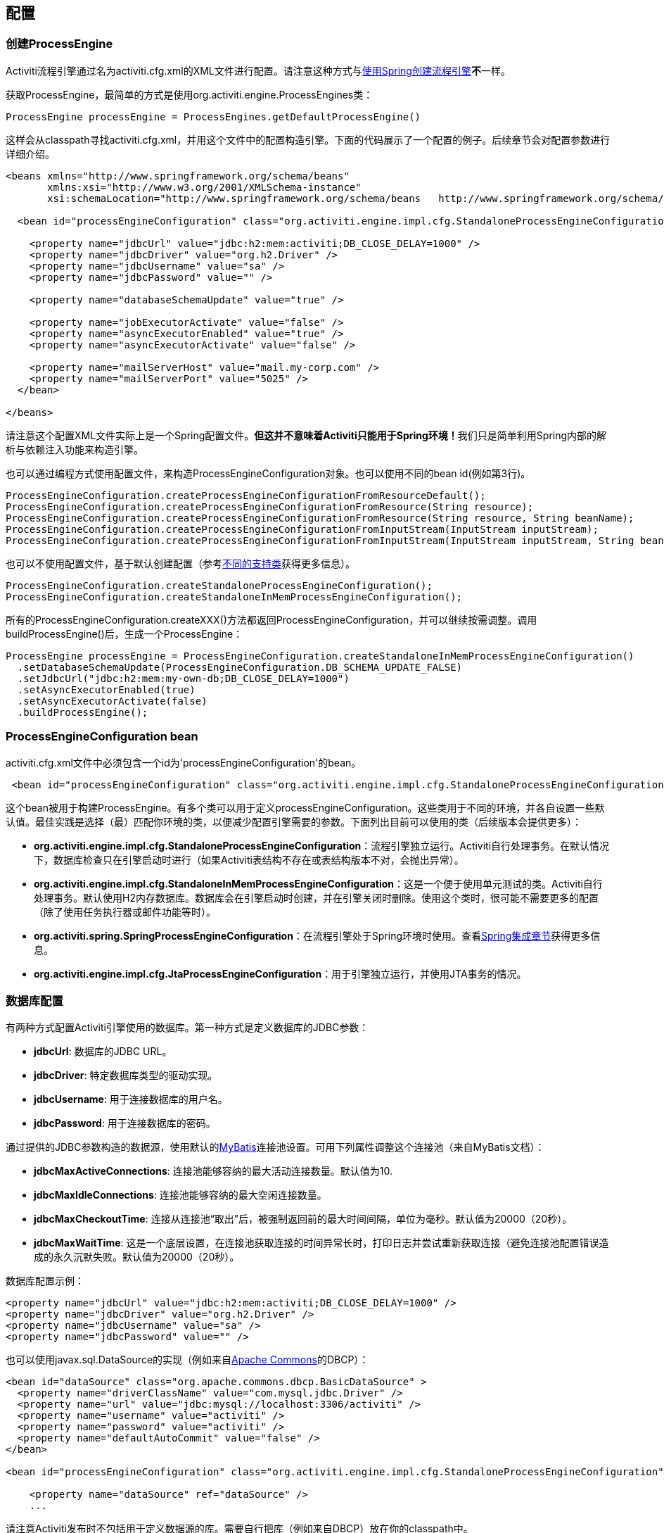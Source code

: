 == 配置

[[configuration]]

=== 创建ProcessEngine


Activiti流程引擎通过名为++activiti.cfg.xml++的XML文件进行配置。请注意这种方式与<<springintegration,使用Spring创建流程引擎>>**不**一样。

获取++ProcessEngine++，最简单的方式是使用++org.activiti.engine.ProcessEngines++类：

[source,java,linenums]
----
ProcessEngine processEngine = ProcessEngines.getDefaultProcessEngine()
----

这样会从classpath寻找++activiti.cfg.xml++，并用这个文件中的配置构造引擎。下面的代码展示了一个配置的例子。后续章节会对配置参数进行详细介绍。

[source,xml,linenums]
----
<beans xmlns="http://www.springframework.org/schema/beans"
       xmlns:xsi="http://www.w3.org/2001/XMLSchema-instance"
       xsi:schemaLocation="http://www.springframework.org/schema/beans   http://www.springframework.org/schema/beans/spring-beans.xsd">

  <bean id="processEngineConfiguration" class="org.activiti.engine.impl.cfg.StandaloneProcessEngineConfiguration">

    <property name="jdbcUrl" value="jdbc:h2:mem:activiti;DB_CLOSE_DELAY=1000" />
    <property name="jdbcDriver" value="org.h2.Driver" />
    <property name="jdbcUsername" value="sa" />
    <property name="jdbcPassword" value="" />

    <property name="databaseSchemaUpdate" value="true" />

    <property name="jobExecutorActivate" value="false" />
    <property name="asyncExecutorEnabled" value="true" />
    <property name="asyncExecutorActivate" value="false" />

    <property name="mailServerHost" value="mail.my-corp.com" />
    <property name="mailServerPort" value="5025" />
  </bean>

</beans>
----

请注意这个配置XML文件实际上是一个Spring配置文件。**但这并不意味着Activiti只能用于Spring环境！**我们只是简单利用Spring内部的解析与依赖注入功能来构造引擎。

也可以通过编程方式使用配置文件，来构造ProcessEngineConfiguration对象。也可以使用不同的bean id(例如第3行)。

[source,java,linenums]
----
ProcessEngineConfiguration.createProcessEngineConfigurationFromResourceDefault();
ProcessEngineConfiguration.createProcessEngineConfigurationFromResource(String resource);
ProcessEngineConfiguration.createProcessEngineConfigurationFromResource(String resource, String beanName);
ProcessEngineConfiguration.createProcessEngineConfigurationFromInputStream(InputStream inputStream);
ProcessEngineConfiguration.createProcessEngineConfigurationFromInputStream(InputStream inputStream, String beanName);
----


也可以不使用配置文件，基于默认创建配置（参考<<configurationClasses,不同的支持类>>获得更多信息）。

[source,java,linenums]
----
ProcessEngineConfiguration.createStandaloneProcessEngineConfiguration();
ProcessEngineConfiguration.createStandaloneInMemProcessEngineConfiguration();
----

所有的++ProcessEngineConfiguration.createXXX()++方法都返回++ProcessEngineConfiguration++，并可以继续按需调整。调用++buildProcessEngine()++后，生成一个++ProcessEngine++：

[source,java,linenums]
----
ProcessEngine processEngine = ProcessEngineConfiguration.createStandaloneInMemProcessEngineConfiguration()
  .setDatabaseSchemaUpdate(ProcessEngineConfiguration.DB_SCHEMA_UPDATE_FALSE)
  .setJdbcUrl("jdbc:h2:mem:my-own-db;DB_CLOSE_DELAY=1000")
  .setAsyncExecutorEnabled(true)
  .setAsyncExecutorActivate(false)
  .buildProcessEngine();
----



[[configurationRoot]]


=== ProcessEngineConfiguration bean


++activiti.cfg.xml++文件中必须包含一个id为$$'processEngineConfiguration'$$的bean。

[source,xml,linenums]
----
 <bean id="processEngineConfiguration" class="org.activiti.engine.impl.cfg.StandaloneProcessEngineConfiguration">
----


这个bean被用于构建++ProcessEngine++。有多个类可以用于定义++processEngineConfiguration++。这些类用于不同的环境，并各自设置一些默认值。最佳实践是选择（最）匹配你环境的类，以便减少配置引擎需要的参数。下面列出目前可以使用的类（后续版本会提供更多）：[[configurationClasses]]

* *org.activiti.engine.impl.cfg.StandaloneProcessEngineConfiguration*：流程引擎独立运行。Activiti自行处理事务。在默认情况下，数据库检查只在引擎启动时进行（如果Activiti表结构不存在或表结构版本不对，会抛出异常）。
* *org.activiti.engine.impl.cfg.StandaloneInMemProcessEngineConfiguration*：这是一个便于使用单元测试的类。Activiti自行处理事务。默认使用H2内存数据库。数据库会在引擎启动时创建，并在引擎关闭时删除。使用这个类时，很可能不需要更多的配置（除了使用任务执行器或邮件功能等时）。
* *org.activiti.spring.SpringProcessEngineConfiguration*：在流程引擎处于Spring环境时使用。查看<<springintegration,Spring集成章节>>获得更多信息。
* *org.activiti.engine.impl.cfg.JtaProcessEngineConfiguration*：用于引擎独立运行，并使用JTA事务的情况。


[[databaseConfiguration]]

=== 数据库配置


有两种方式配置Activiti引擎使用的数据库。第一种方式是定义数据库的JDBC参数：

* *jdbcUrl*: 数据库的JDBC URL。
* *jdbcDriver*: 特定数据库类型的驱动实现。
* *jdbcUsername*: 用于连接数据库的用户名。
* *jdbcPassword*: 用于连接数据库的密码。

通过提供的JDBC参数构造的数据源，使用默认的link:$$http://www.mybatis.org/$$[MyBatis]连接池设置。可用下列属性调整这个连接池（来自MyBatis文档）：

* *jdbcMaxActiveConnections*: 连接池能够容纳的最大活动连接数量。默认值为10.
* *jdbcMaxIdleConnections*: 连接池能够容纳的最大空闲连接数量。
* *jdbcMaxCheckoutTime*: 连接从连接池“取出”后，被强制返回前的最大时间间隔，单位为毫秒。默认值为20000（20秒）。
* *jdbcMaxWaitTime*: 这是一个底层设置，在连接池获取连接的时间异常长时，打印日志并尝试重新获取连接（避免连接池配置错误造成的永久沉默失败。默认值为20000（20秒）。

数据库配置示例：

[source,xml,linenums]
----
<property name="jdbcUrl" value="jdbc:h2:mem:activiti;DB_CLOSE_DELAY=1000" />
<property name="jdbcDriver" value="org.h2.Driver" />
<property name="jdbcUsername" value="sa" />
<property name="jdbcPassword" value="" />
----


也可以使用++javax.sql.DataSource++的实现（例如来自link:$$http://commons.apache.org/dbcp/$$[Apache Commons]的DBCP）：

[source,xml,linenums]
----
<bean id="dataSource" class="org.apache.commons.dbcp.BasicDataSource" >
  <property name="driverClassName" value="com.mysql.jdbc.Driver" />
  <property name="url" value="jdbc:mysql://localhost:3306/activiti" />
  <property name="username" value="activiti" />
  <property name="password" value="activiti" />
  <property name="defaultAutoCommit" value="false" />
</bean>

<bean id="processEngineConfiguration" class="org.activiti.engine.impl.cfg.StandaloneProcessEngineConfiguration">

    <property name="dataSource" ref="dataSource" />
    ...

----


请注意Activiti发布时不包括用于定义数据源的库。需要自行把库（例如来自DBCP）放在你的classpath中。

无论使用JDBC还是数据源方式配置，下列参数都可以使用：

* *databaseType*: 通常不需要专门设置这个参数，因为它可以从数据库连接信息中自动分析得出。只有在自动检测失败时才需要设置。可用值：{h2, mysql, oracle, postgres, mssql, db2}。**不使用默认的H2数据库时需要设置这个参数。**这个选项会决定创建、删除与查询时使用的脚本。查看<<supporteddatabases,“支持的数据库”章节>>了解我们支持哪些类型的数据库。
* *databaseSchemaUpdate*: 用于设置流程引擎启动关闭时使用的数据库表结构控制策略。
** +false+ (默认): 当引擎启动时，检查数据库表结构的版本是否匹配库文件版本。版本不匹配时抛出异常。
** ++true++: 构建引擎时，检查并在需要时更新表结构。表结构不存在则会创建。
** ++create-drop++: 引擎创建时创建表结构，并在引擎关闭时删除表结构。


[[jndiDatasourceConfig]]

=== JNDI数据源配置


默认情况下，Activiti的数据库配置保存在每个web应用WEB-INF/classes目录下的db.properties文件中。有时这样并不合适，因为这需要用户修改Activiti源码中的db.properties文件并重新编译war包，或者在部署后解开war包并修改db.properties文件。

通过使用JNDI（Java Naming and Directory Interface，Java命名和目录接口）获取数据库连接，连接完全由Servlet容器管理，配置也可以在war部署之外进行管理。同时也比db.properties提供了更多控制连接的参数。


[[jndi_usage]]

==== 使用


要将Activiti Explorer与Activiti Rest web应用从db.properties配置切换至JNDI数据源配置，请打开Spring主配置文件(activiti-webapp-explorer2/src/main/webapp/WEB-INF/activiti-standalone-context.xml与activiti-webapp-rest2/src/main/resources/activiti-context.xml)，并删除名为"dbProperties" 与"dataSource"的bean。然后增加下列bean：

[source,xml,linenums]
----
<bean id="dataSource" class="org.springframework.jndi.JndiObjectFactoryBean">
    <property name="jndiName" value="java:comp/env/jdbc/activitiDB"/>
</bean>

----

接下来我们需要新增context.xml文件，其中包含默认的H2配置。也可以用你自己的的JNDI配置覆盖它。对于Activiti Explorer，用下列文件替换activiti-webapp-explorer2/src/main/webapp/META-INF/context.xml：

[source,xml,linenums]
----
<Context antiJARLocking="true" path="/activiti-explorer2">
    <Resource auth="Container"
              name="jdbc/activitiDB"
              type="javax.sql.DataSource"
              scope="Shareable"
              description="JDBC DataSource"
              url="jdbc:h2:mem:activiti;DB_CLOSE_DELAY=1000"
              driverClassName="org.h2.Driver"
              username="sa"
              password=""
              defaultAutoCommit="false"
              initialSize="5"
              maxWait="5000"
              maxActive="120"
              maxIdle="5"/>
</Context>
----

对于Activiti REST web应用，新增activiti-webapp-rest2/src/main/webapp/META-INF/context.xml文件，包含下列配置：

[source,xml,linenums]
----
<?xml version="1.0" encoding="UTF-8"?>
<Context antiJARLocking="true" path="/activiti-rest2">
    <Resource auth="Container"
              name="jdbc/activitiDB"
              type="javax.sql.DataSource"
              scope="Shareable"
              description="JDBC DataSource"
              url="jdbc:h2:mem:activiti;DB_CLOSE_DELAY=-1"
              driverClassName="org.h2.Driver"
              username="sa"
              password=""
              defaultAutoCommit="false"
              initialSize="5"
              maxWait="5000"
              maxActive="120"
              maxIdle="5"/>
</Context>
----

可选步骤，可以删除Activiti Explorer与Activiti REST web应用中无用的db.properties文件。


[[jndi_configuration]]

==== 配置


根据你使用的servlet容器应用不同，配置JNDI数据源的方式也不同。下面的介绍用于Tomcat，对于其他容器应用，请参考对应的文档。

Tomcat的JNDI资源配置在$CATALINA_BASE/conf/[enginename]/[hostname]/[warname].xml (对于Activiti Explorer通常会是$CATALINA_BASE/conf/Catalina/localhost/activiti-explorer.xml)。当应用第一次部署时，默认会从Activiti war包中复制context.xml。所以如果存在这个文件则需要替换。例如，如果需要将JNDI资源修改为应用连接MySQL而不是H2，按照下列修改文件：

[source,xml,linenums]
----
<?xml version="1.0" encoding="UTF-8"?>
    <Context antiJARLocking="true" path="/activiti-explorer2">
        <Resource auth="Container"
            name="jdbc/activitiDB"
            type="javax.sql.DataSource"
            description="JDBC DataSource"
            url="jdbc:mysql://localhost:3306/activiti"
            driverClassName="com.mysql.jdbc.Driver"
            username="sa"
            password=""
            defaultAutoCommit="false"
            initialSize="5"
            maxWait="5000"
            maxActive="120"
            maxIdle="5"/>
        </Context>
----


[[supporteddatabases]]


=== 支持的数据库

下面列出Activiti指定的数据库类型（区分大小写！）。

[[databaseTypes]]
[options="header"]
|===============
|Activiti数据库类型|示例JDBC URL|备注
|h2|jdbc:h2:tcp://localhost/activiti|默认配置的数据库
|mysql|jdbc:mysql://localhost:3306/activiti?autoReconnect=true|已使用mysql-connector-java数据库驱动测试
|oracle|jdbc:oracle:thin:@localhost:1521:xe|
|postgres|jdbc:postgresql://localhost:5432/activiti|
|db2|jdbc:db2://localhost:50000/activiti|
|mssql|jdbc:sqlserver://localhost:1433;databaseName=activiti (jdbc.driver=com.microsoft.sqlserver.jdbc.SQLServerDriver) _OR_ jdbc:jtds:sqlserver://localhost:1433/activiti (jdbc.driver=net.sourceforge.jtds.jdbc.Driver)|已使用Microsoft JDBC Driver 4.0 (sqljdbc4.jar)与JTDS Driver测试
|===============


[[creatingDatabaseTable]]

=== 创建数据库表

在你的数据库中创建标的最简单方法是：

* 在classpath中增加activiti-engine jar
* 增加合适的数据库驱动
* 在classpath中增加Activiti配置文件(__activiti.cfg.xml__)，指向你的数据库(参考<<databaseConfiguration,数据库配置>>)
* 执行__DbSchemaCreate__类的main方法

然而，通常只有数据库管理员可以在数据库中执行DDL语句，在生产环境中这也是最明智的选择。DDL的SQL脚本可以在Activiti下载页面或Activiti发布目录中找到，位于++database++子目录。引擎jar (__activiti-engine-x.jar__)的__org/activiti/db/create__包中也有一份(__drop__目录存放删除脚本)。SQL文件的格式为：

----
activiti.{db}.{create|drop}.{type}.sql
----

__db__为<<supporteddatabases,支持的数据库>>，而__type__为

* *engine:* 引擎执行所需的表，必需。
* *identity:* 存储用户、组、用户与组关系的表。这些表是可选的，但在使用引擎自带的默认身份管理时需要使用。
* *history:* 存储历史与审计信息的表。当历史级别设置为__none__时不需要。请注意不使用这些表会导致部分使用历史数据的功能失效（如任务备注）。

**MySQL用户请注意：**低于5.6.4的MySQL版本不支持timestamps或包含毫秒精度的日期。更糟的是部分版本会在创建类似的列时抛出异常，而另一些版本则不会。当使用自动创建/升级时，引擎在执行时会自动修改DDL语句。当使用DDL文件方式建表时，可以使用通用版本，或使用文件名包含__mysql55__的特殊版本（用于5.6.4以下的任何版本）。特殊版本的文件中不会使用毫秒精度的列类型。

具体地说，对于MySQL的版本：

* *<5.6:* 不支持毫秒精度。可以使用DDL文件（使用包含__mysql55__的文件）。可以使用自动创建/升级。
* *5.6.0 - 5.6.3:* 不支持毫秒精度。**不**可以使用自动创建/升级。建议升级为较新版本的数据库。如果确实需要，可以使用包含__mysql55__的DDL文件。
* *5.6.4+:* 支持毫秒精度。可以使用DDL文件（默认的包含__mysql__的文件）。可以使用自动创建/升级。


请注意在Activiti表已经创建/升级后，更新MySQL数据库，则需要手工修改列类型！


[[database.tables.explained]]


=== 数据库表名说明

Activiti的所有数据库表都以**ACT_**开头。第二部分是说明表用途的两字符标示符。服务API的命名也大略符合这个规则。

* *ACT_RE_**: 'RE'代表++repository++。带有这个前缀的表包含“静态”信息，例如流程定义与流程资源（图片、规则等）。
* *ACT_RU_**: 'RU'代表++runtime++。这些表存储运行时信息，例如流程实例（process instance）、用户任务（user task）、变量（variable）、作业（job）等。Activiti只在流程实例运行中保存运行时数据，并在流程实例结束时删除记录。这样保证运行时表小和快。
* *ACT_ID_**: 'ID'代表++identity++。这些表包含身份信息，例如用户、组等。
* *ACT_HI_**: 'HI'代表++history++。这些表存储历史数据，例如已完成的流程实例、变量、任务等。
* *ACT_GE_**: 通用数据。用于不同场景下。


[[databaseUpgrade]]


=== 数据库升级

在升级前，请确保你已经（使用数据库的备份功能）备份了数据库。


默认情况下，每次流程引擎创建时会进行版本检查，通常是在你的应用或者Activiti web应用启动的时候。如果Activiti库发现库版本与Activiti数据库表版本不同，会抛出异常。


要进行升级，首先需要将下列配置参数放入你的activiti.cfg.xml配置文件：

[source,xml,linenums]
----
<beans >

  <bean id="processEngineConfiguration" class="org.activiti.engine.impl.cfg.StandaloneProcessEngineConfiguration">
    <!-- ... -->
    <property name="databaseSchemaUpdate" value="true" />
    <!-- ... -->
  </bean>

</beans>
----

**同时，在classpath中加上合适的数据库驱动。**升级你应用中的Activiti库，或者启动一个新版本的Activiti，并将它指向旧版本的数据库。将++databaseSchemaUpdate++设置为++true++。当Activiti发现库与数据库表结构不同步时，会自动将数据库表结构升级至新版本。

**你还可以运行升级DDL语句，也可以从Activiti下载页面获取升级数据库脚本并运行。

[[jobExecutorConfiguration]]

=== 作业执行器（Job Executor）与异步执行器（Async Executor）（从5.17.0版本起）

从5.17.0版本开始，在作业执行器之外，Activiti还提供了异步执行器。Activiti引擎可以通过它，以性能更好，也对数据库更友好的方式执行异步作业。

此外，如果在Java EE 7下运行，容器还可以使用符合JSR-236标准的++ManagedJobExecutor++与++ManagedAsyncJobExecutor++来管理线程。要启用这个功能，需要在配置中如下加入线程工厂：

[source,xml,linenums]
----
<bean id="threadFactory" class="org.springframework.jndi.JndiObjectFactoryBean">
   <property name="jndiName" value="java:jboss/ee/concurrency/factory/default" />
</bean>

<bean id="customJobExecutor" class="org.activiti.engine.impl.jobexecutor.ManagedJobExecutor">
   <!-- ... -->
   <property name="threadFactory" ref="threadFactory" />
   <!-- ... -->
</bean>
----

如果没有设置线程工厂，上述两个managedxx类都会退化为默认实现（非managed版本）。

=== 启用作业执行器

++JobExecutor++是管理一组线程的组件，这些线程用于触发定时器（包括后续的异步消息）。在单元测试场景下，使用多线程会很笨重。因此API提供++ManagementService.createJobQuery++用于查询，以及++ManagementService.executeJob++用于执行作业。这样作业的执行就可以在单元测试内部控制。为了避免作业执行器的干扰，可以将它关闭。

默认情况下，++JobExecutor++在流程引擎启动时激活。当你不希望++JobExecutor++随流程引擎启动时，设置：

[source,xml,linenums]
----
<property name="jobExecutorActivate" value="false" />
----


=== 启用异步执行器

++AsyncExecutor++是管理线程池的组件，这个线程池用于触发定时器与异步任务。

默认情况下，由于历史原因，当使用++JobExecutor++时，++AsyncExecutor++不生效。然而我们建议使用新的++AsyncExecutor++代替++JobExecutor++，通过定义两个参数实现

[source,xml,linenums]
----
<property name="asyncExecutorEnabled" value="true" />
<property name="asyncExecutorActivate" value="true" />
----

asyncExecutorEnabled参数用于启用异步执行器，代替老的作业执行器。
第二个参数asyncExecutorActivate命令Activiti引擎在启动时启动异步执行器线程池。

[[mailServerConfiguration]]


=== 配置邮件服务器

配置邮件服务器是可选的。Activiti支持在业务流程中发送电子邮件。发送电子邮件需要配置有效的SMTP邮件服务器。查看<<bpmnEmailTaskServerConfiguration,电子邮件任务>>了解配置选项。


[[historyConfiguration]]


=== 配置历史

可以选择自定义历史存储的配置。你可以通过调整配置影响<<history,历史功能>>。查看<<historyConfig,历史配置>>了解细节。

[source,xml,linenums]
----
<property name="history" value="audit" />
----


[[exposingConfigurationBeans]]


=== 配置在表达式与脚本中暴露的bean

默认情况下，所有通过++activiti.cfg.xml++或你自己的Spring配置文件声明的bean，都可以在表达式与脚本中使用。如果你希望限制配置文件中bean的可见性，可以使用流程引擎配置的++beans++参数。++ProcessEngineConfiguration++中的++beans++参数是一个map。当你配置这个参数时，只有在这个map中声明的bean可以在表达式与脚本中使用。bean会使用你在map中指定的名字暴露。


[[processDefinitionCacheConfiguration]]


=== 配置部署缓存

鉴于流程定义信息不会改变，为了避免每次使用流程定义时都读取数据库，所有的流程定义都会（在解析后）被缓存。默认情况下，这个缓存没有限制。要限制流程定义缓存，加上如下的参数

[source,xml,linenums]
----
<property name="processDefinitionCacheLimit" value="10" />
----


设置这个参数，会将默认的hashmap替换为LRU缓存，以进行限制。当然，参数的“最佳”取值，取决于总的流程定义数量，以及实际使用的流程定义数量。

你也可以注入自己的缓存实现。它必须是一个实现了++org.activiti.engine.impl.persistence.deploy.DeploymentCache++接口的bean：

[source,xml,linenums]
----
<property name="processDefinitionCache">
  <bean class="org.activiti.MyCache" />
</property>
----


配置规则缓存可以使用类似的名为++knowledgeBaseCacheLimit++与++knowledgeBaseCache++的参数。只有在流程中使用规则任务时才需要设置。


[[loggingConfiguration]]


=== 日志

自Activiti 5.12版本起，使用SLF4J作为日志框架，替代了之前使用的java.util.logging。所有日志(activiti, spring, mybatis, ...)通过SLF4J路由，并允许你自行选择日志实现。

**默认情况下，Activiti引擎依赖不会提供SFL4J绑定jar。你需要自行将其加入你的项目，以便使用所选的日志框架。**如果没有加入实现jar，SLF4J会使用NOP-logger。这时除了一条警告外，任何日志都不会记录。可以从link:$$http://www.slf4j.org/codes.html#StaticLoggerBinder$$[http://www.slf4j.org/codes.html#StaticLoggerBinder]获取关于绑定的更多信息。

使用Maven可以添加类似这样（这里使用log4j）的依赖，请注意你还需要加上版本：

[source,xml,linenums]
----
<dependency>
  <groupId>org.slf4j</groupId>
  <artifactId>slf4j-log4j12</artifactId>
</dependency>
----


activiti-explorer与activiti-rest web应用配置为使用Log4j绑定。所有的activiti-*模块运行测试时也会使用Log4j。


**重要提示：当使用classpath中带有commons-logging的容器时：**为了将spring的日志路由至SLF4j，需要使用桥接（参考link:$$http://www.slf4j.org/legacy.html#jclOverSLF4J$$[http://www.slf4j.org/legacy.html#jclOverSLF4J]）。如果你的容提起恭了commons-logging实现，请按照link:$$http://www.slf4j.org/codes.html#release$$[http://www.slf4j.org/codes.html#release]页面的指示来保证稳定性。

使用Maven的示例（省略了版本）：

[source,xml,linenums]
----
<dependency>
  <groupId>org.slf4j</groupId>
  <artifactId>jcl-over-slf4j</artifactId>
</dependency>
----


[[MDC]]


=== 映射诊断上下文（MDC）

从5.13版本开始，Activiti支持SLF4J的映射诊断上下文特性。与需要日志记录的信息一起，下列基本信息也会传递给底层日志记录器：

* processDefinition Id 作为 mdcProcessDefinitionID
* processInstance Id 作为 mdcProcessInstanceID
* execution Id 作为 mdcExecutionId

默认情况下这些信息都不会被日志记录，但可以通过配置日志记录器，以使用想要的格式，与其他日志信息一起显示。例如在log4j中进行如下简单的布局定义，就可以让日志记录器显示上述信息：

[source,properties,linenums]
----
 log4j.appender.consoleAppender.layout.ConversionPattern=ProcessDefinitionId=%X{mdcProcessDefinitionID} executionId=%X{mdcExecutionId} mdcProcessInstanceID=%X{mdcProcessInstanceID} mdcBusinessKey=%X{mdcBusinessKey} %m%n
----

在系统任务很关键的情况下这很有用，可以通过例如日志分析器进行日志的严格检查。


[[eventDispatcher]]


=== 事件处理器

Activiti 5.15引入了事件机制。它可以让你在引擎中发生多种事件的时候得到通知。查看<<eventDispatcherEventTypes,所有支持的事件类型>>了解可用的事件。

可以只为特定种类的事件注册监听器，而不是在任何类型的事件发送时都被通知。可以<<eventDispatcherConfiguration,通过配置>>增加引擎全局的事件监听器，<<eventDispatcherConfigurationRuntime,在运行时通过API>>增加引擎全局的事件监听器，也可以 <<eventDispatcherConfigurationProcessDefinition,在BPMN XML文件为个别流程定义>>增加事件监听器。.


所有被分发的事件都是++org.activiti.engine.delegate.event.ActivitiEvent++的子类。事件（在可用时）提供++type++, +executionId+, ++processInstanceId++与++processDefinitionId++。部分事件含有关于发生事件的上下文信息。关于事件包含的附加信息，请参阅<<eventDispatcherEventTypes,所有支持的事件类型>>。

[[eventDispatcherListener]]


==== 事件监听器实现

对事件监听器的唯一要求，是要实现(implements) ++org.activiti.engine.delegate.event.ActivitiEventListener++。下面是一个监听器实现的例子，它将接收的所有事件打印至标准输出，并对作业执行相关的事件特别处理。：

[source,java,linenums]
----
public class MyEventListener implements ActivitiEventListener {

  @Override
  public void onEvent(ActivitiEvent event) {
    switch (event.getType()) {

      case JOB_EXECUTION_SUCCESS:
        System.out.println("A job well done!");
        break;

      case JOB_EXECUTION_FAILURE:
        System.out.println("A job has failed...");
        break;

      default:
        System.out.println("Event received: " + event.getType());
    }
  }

  @Override
  public boolean isFailOnException() {
    // onEvent方法中的逻辑并不重要，日志失败异常可以被忽略……
    return false;
  }
}
----


++isFailOnException()++方法决定了当事件分发后，++onEvent(..)++方法抛出异常时的行为。若返回++false++，忽略异常；返回++true++，异常不会被忽略而会被上抛，使当前执行的命令失败。如果事件是API调用（或其他事务操作，例如作业执行）的一部分，事务将被回滚。如果事件监听器中并不是重要的业务操作，建议返回++false++。

Activiti提供了少量基础实现，以简化常用的事件监听器用例。它们可以被用作监听器的示例或基类：

* *org.activiti.engine.delegate.event.BaseEntityEventListener*: 事件监听器基类，可用来监听实体（entity）相关事件，特定或所有实体的事件都可以。它隐藏了类型检测，提供了4个需要覆盖的方法：++onCreate(..)++, ++onUpdate(..)++与++onDelete(..)++在实体创建、更新及删除时调用；对所有其他实体相关事件，++onEntityEvent(..)++会被调用。



[[eventDispatcherConfiguration]]


==== 配置与安装

在流程引擎中配置的事件监听器会在流程引擎启动时生效，引擎重启后也会保持有效。

++eventListeners++参数配置为++org.activiti.engine.delegate.event.ActivitiEventListener++实例的列表(list)。与他处一样，你可以声明内联bean定义，也可以用++ref++指向已有的bean。下面的代码片段在配置中增加了一个事件监听器，无论任何类型的事件分发时，都会得到通知：

[source,xml,linenums]
----
<bean id="processEngineConfiguration" class="org.activiti.engine.impl.cfg.StandaloneProcessEngineConfiguration">
    ...
    <property name="eventListeners">
      <list>
         <bean class="org.activiti.engine.example.MyEventListener" />
      </list>
    </property>
</bean>
----

要在特定类型的事件分发时得到通知，使用++typedEventListeners++参数，取值为map。map的key为逗号分隔的事件名字列表（或者一个事件的名字），取值为++org.activiti.engine.delegate.event.ActivitiEventListener++实例的列表。下面的代码片段在配置中增加了一个事件监听器，它会在作业执行成功或失败时得到通知：

[source,xml,linenums]
----
<bean id="processEngineConfiguration" class="org.activiti.engine.impl.cfg.StandaloneProcessEngineConfiguration">
    ...
    <property name="typedEventListeners">
      <map>
        <entry key="JOB_EXECUTION_SUCCESS,JOB_EXECUTION_FAILURE" >
          <list>
            <bean class="org.activiti.engine.example.MyJobEventListener" />
          </list>
        </entry>
      </map>
    </property>
</bean>
----


事件分发的顺序由加入监听器的顺序决定。首先，所有(++eventListeners++参数定义的)普通事件监听器按照他们在++list++里的顺序被调用；之后，如果某类型的事件被分发，则(++typedEventListeners++ 参数定义的)该类型监听器被调用。


[[eventDispatcherConfigurationRuntime]]

==== 在运行时增加监听器

可以使用API(++RuntimeService++)为引擎增加或删除额外的事件监听器：

[source,java,linenums]
----

/**
 * 新增一个监听器，分发器会在所有事件分发时通知。
 * @param listenerToAdd 要新增的监听器
 */
void addEventListener(ActivitiEventListener listenerToAdd);

/**
 * 新增一个监听器，在给定类型的事件发生时被通知。
 * @param listenerToAdd 要新增的监听器
 * @param types 监听器需要监听的事件类型
 */
void addEventListener(ActivitiEventListener listenerToAdd, ActivitiEventType... types);

/**
 * 从分发器中移除给定监听器。该监听器不再被通知，无论该监听器注册为监听何种类型。
 * @param listenerToRemove 要移除的监听器
 */
 void removeEventListener(ActivitiEventListener listenerToRemove);
----

请注意，运行时新增的监听器**在引擎重启后不会保持。**


[[eventDispatcherConfigurationProcessDefinition]]


==== 为流程定义增加监听器

可以为某一流程定义增加监听器。只有与该流程定义相关，或使用该流程定义启动的流程实例相关的事件，才会调用这个监听器。监听器实现可以用完全限定类名（fully qualified classname）定义；也可以定义为表达式，该表达式能被解析为实现监听器接口的bean；也可以配置为抛出消息（message）/信号（signal）/错误（error）的BPMN事件。


===== 执行用户定义逻辑的监听器

下面的代码片段为流程定义增加了2个监听器。第一个监听器接收任何类型的事件，使用完全限定类名定义。第二个监听器器只在作业成功执行或失败时被通知，使用流程引擎配置中++beans++参数定义的bean作为监听器。

[source,xml,linenums]
----
<process id="testEventListeners">
  <extensionElements>
    <activiti:eventListener class="org.activiti.engine.test.MyEventListener" />
    <activiti:eventListener delegateExpression="${testEventListener}" events="JOB_EXECUTION_SUCCESS,JOB_EXECUTION_FAILURE" />
  </extensionElements>

  ...

</process>
----

实体相关的事件也可以在流程定义中增加监听器，只有在特定实体类型的事件发生时得到通知。下面的代码片段展示了如何进行。可以使用实体的所有（第一个例子）事件，或只使用实体的特定类型（第二个例子）事件。

[source,xml,linenums]
----
<process id="testEventListeners">
  <extensionElements>
    <activiti:eventListener class="org.activiti.engine.test.MyEventListener" entityType="task" />
    <activiti:eventListener delegateExpression="${testEventListener}" events="ENTITY_CREATED" entityType="task" />
  </extensionElements>

  ...

</process>
----

++entityType++可用的值有：++attachment++（附件）, ++comment++（备注）, ++execution++（执行）, ++identity-link++（认证关系）, ++job++（作业）, ++process-instance++（流程实例）, ++process-definition++（流程定义）, ++task++（任务）。



===== 抛出BPMN事件的监听器

<<experimental, [试验功能] >>


处理分发的事件的另一个方法，是抛出BPMN事件。请牢记在心，只有特定种类的Activiti事件类型，抛出BPMN事件才合理。例如，在流程实例被删除时抛出BPMN事件，会导致错误。下面的代码片段展示了如何在流程实例中抛出信号，向外部流程（全局）抛出信号，在流程实例中抛出消息事件，以及在流程实例中抛出错误事件。这里不使用++class++或++delegateExpression++，而要使用++throwEvent++属性，以及一个附加属性，用于指定需要抛出的事件类型。

[source,xml,linenums]
----
<process id="testEventListeners">
  <extensionElements>
    <activiti:eventListener throwEvent="signal" signalName="My signal" events="TASK_ASSIGNED" />
  </extensionElements>
</process>
----

[source,xml,linenums]
----
<process id="testEventListeners">
  <extensionElements>
    <activiti:eventListener throwEvent="globalSignal" signalName="My signal" events="TASK_ASSIGNED" />
  </extensionElements>
</process>
----


[source,xml,linenums]
----
<process id="testEventListeners">
  <extensionElements>
    <activiti:eventListener throwEvent="message" messageName="My message" events="TASK_ASSIGNED" />
  </extensionElements>
</process>
----

[source,xml,linenums]
----
<process id="testEventListeners">
  <extensionElements>
    <activiti:eventListener throwEvent="error" errorCode="123" events="TASK_ASSIGNED" />
  </extensionElements>
</process>
----

如果需要使用额外的逻辑判断是否需要跑出BPMN事件，可以扩展Activiti提供的监听器类。通过在你的子类中覆盖++isValidEvent(ActivitiEvent event)++，可以阻止抛出BPMN事件。相关的类为++org.activiti.engine.test.api.event.SignalThrowingEventListenerTest++, ++org.activiti.engine.impl.bpmn.helper.MessageThrowingEventListener++与++org.activiti.engine.impl.bpmn.helper.ErrorThrowingEventListener++.


===== 关于流程定义监听器的说明

* 事件监听器只能作为++extensionElements++的子元素，声明在++process++元素上。不能在个别活动（activity）上定义监听器。
* ++delegateExpression++中的表达式，与其他表达式（例如在网关中）不一样，不可以访问执行上下文。只能够引用在流程引擎配置中++beans++参数定义的bean，或是使用spring（且没有定义beans参数）时，引用任何实现了监听器接口的spring bean。
* 使用监听器的++class++属性时，只会创建唯一一个该类的实例。请确保监听器实现不依赖于成员变量，或确保多线程/上下文的使用安全。
* 如果++events++属性使用了不合法的事件类型，或者使用了不合法的++throwEvent++值，会在流程定义部署时抛出异常（导致部署失败）。如果++class++或++delegateExecution++指定了不合法的值（不存在的类，不存在的bean引用，或者代理类没有实现监听器接口），在流程启动（或该流程定义的第一个有效事件分发给这个监听器）时，会抛出异常。请确保引用的类在classpath中，并且保证表达式能够解析为有效的实例。


[[eventDispatcherCustomEvents]]

==== 通过API分发事件

我们通过API提供事件分发机制，使你可以向任何在引擎中注册的监听器分发自定义事件。建议（但不强制）只分发类型为++CUSTOM++的++ActivitiEvents++。可以使用++RuntimeService++分发事件：

[source,java,linenums]
----

/**
 * 将给定事件分发给所有注册监听器。
 * @param event 要分发的事件。
 *
 * @throws ActivitiException 当分发事件发生异常，或者{@link ActivitiEventDispatcher}被禁用。
 * @throws ActivitiIllegalArgumentException 当给定事件不可分发
 */
 void dispatchEvent(ActivitiEvent event);
----

[[eventDispatcherEventTypes]]


==== 支持的事件类型

下表列出引擎中的所有事件类型。每种类型对应++org.activiti.engine.delegate.event.ActivitiEventType++中的一个枚举值。

[[eventTypes]]
.Supported events
[options="header"]
|===============
|Event name|Description|Event classes
|ENGINE_CREATED|本监听器附着的流程引擎已经创建，并可以响应API调用。|+org.activiti...ActivitiEvent+
|ENGINE_CLOSED|本监听器附着的流程引擎已经关闭，对该引擎的API调用不再可用。|+org.activiti...ActivitiEvent+
|ENTITY_CREATED|新的实体已经创建。该实体包含在本事件里。|+org.activiti...ActivitiEntityEvent+
|ENTITY_INITIALIZED|新的实体已经创建并完全初始化。如果任何子实体作为该实体的一部分被创建，本事件会在子实体创建/初始化后触发，与++$$ENTITY_CREATE$$++事件相反。|+org.activiti...ActivitiEntityEvent+
|ENTITY_UPDATED|实体已经更新。该实体包含在本事件里。|+org.activiti...ActivitiEntityEvent+
|ENTITY_DELETED|实体已经删除。该实体包含在本事件里。|+org.activiti...ActivitiEntityEvent+
|ENTITY_SUSPENDED|实体已经挂起。该实体包含在本事件里。会为ProcessDefinitions（流程定义）, ProcessInstances（流程实例）与Tasks（任务）分发本事件。|+org.activiti...ActivitiEntityEvent+
|ENTITY_ACTIVATED|实体已被激活。该实体包含在本事件里。会为ProcessDefinitions, ProcessInstances与Tasks分发本事件。|+org.activiti...ActivitiEntityEvent+
|JOB_EXECUTION_SUCCESS|作业（job）已经成功执行。该作业包含在本事件里。|+org.activiti...ActivitiEntityEvent+
|JOB_EXECUTION_FAILURE|作业执行失败。该作业与异常包含在本事件里。|+org.activiti...ActivitiEntityEvent+ and +org.activiti...ActivitiExceptionEvent+
|JOB_RETRIES_DECREMENTED|作业重试次数已经由于执行失败而减少。该作业包含在本事件里。|+org.activiti...ActivitiEntityEvent+
|TIMER_FIRED|定时器已经被触发。该作业包含在本事件里？|+org.activiti...ActivitiEntityEvent+
|JOB_CANCELED|作业已经被取消。该作业包含在本事件里。作业会由于API调用取消，任务完成导致关联的边界定时器取消，也会由于新流程定义的部署而取消。|+org.activiti...ActivitiEntityEvent+
|ACTIVITY_STARTED|节点开始执行|+org.activiti...ActivitiActivityEvent+
|ACTIVITY_COMPLETED|节点成功完成|+org.activiti...ActivitiActivityEvent+
|ACTIVITY_CANCELLED|节点将要取消。节点的取消有三个原因（MessageEventSubscriptionEntity, SignalEventSubscriptionEntity, TimerEntity）。|+org.activiti...ActivitiActivityCancelledEvent+
|ACTIVITY_SIGNALED|节点收到了一个信号|+org.activiti...ActivitiSignalEvent+
|ACTIVITY_MESSAGE_RECEIVED|节点收到了一个消息。事件在节点接收消息前分发。消息接收后，会为该节点分发++$$ACTIVITY_SIGNAL$$++或++$$ACTIVITY_STARTED$$++事件，取决于类型（边界事件，或子流程启动事件）。|+org.activiti...ActivitiMessageEvent+
|ACTIVITY_ERROR_RECEIVED|节点收到了错误事件。在节点实际处理错误前分发。该事件的++activityId++含有处理错误的节点的引用。如果错误被成功传递，后续会为节点发送++$$ACTIVITY_SIGNALLED$$++或++$$ACTIVITY_COMPLETE$$++消息。|+org.activiti...ActivitiErrorEvent+
|UNCAUGHT_BPMN_ERROR|抛出了未捕获的BPMN错误。流程没有该错误的处理器。该事件的++activityId++为空。|+org.activiti...ActivitiErrorEvent+
|ACTIVITY_COMPENSATE|节点将要被补偿。该事件包含将要执行补偿的节点id。|+org.activiti...ActivitiActivityEvent+
|VARIABLE_CREATED|创建了流程变量。该事件包含变量名、取值与关联的执行和任务（若有）。|+org.activiti...ActivitiVariableEvent+
|VARIABLE_UPDATED|更新了已有变量。该事件包含变量名、取值与关联的执行和任务（若有）。|+org.activiti...ActivitiVariableEvent+
|VARIABLE_DELETED|删除了已有变量。该事件包含变量名、最后取值与关联的执行和任务（若有）。|+org.activiti...ActivitiVariableEvent+
|TASK_ASSIGNED|任务分派给了用户。该事件包含这个任务。|+org.activiti...ActivitiEntityEvent+
|TASK_CREATED|任务已经创建。本事件在++$$ENTITY_CREATE$$++事件之后分发。若该任务是流程的一部分，本事件会在任务监听器执行前触发。|+org.activiti...ActivitiEntityEvent+
|TASK_COMPLETED|任务已经结束。本事件在++$$ENTITY_DELETE$$++事件前分发。若该任务是流程的一部分，本事件会在流程前进之前出发，并且会跟随一个++$$ACTIVITY_COMPLETE$$++事件，指向代表该任务的节点。|+org.activiti...ActivitiEntityEvent+
|PROCESS_COMPLETED|流程完成。在最后一个节点的++$$ACTIVITY_COMPLETED $$++事件后分发。当流程实例没有任何路径可以继续时，流程结束。|+org.activiti...ActivitiEntityEvent+
|PROCESS_CANCELLED|流程已经被取消。在流程实例从运行时删除前分发。流程实例使用API调用++RuntimeService.deleteProcessInstance++取消。|+org.activiti...ActivitiCancelledEvent+
|MEMBERSHIP_CREATED|用户加入了一个组。该事件包含了相关的用户和组的id。|+org.activiti...ActivitiMembershipEvent+
|MEMBERSHIP_DELETED|用户从一个组中移出。该事件包含了相关的用户和组的id。|+org.activiti...ActivitiMembershipEvent+
|MEMBERSHIPS_DELETED|组的所有用户将被移出。该事件在用户移出前抛出，因此关联关系仍然可以访问。因为性能原因，不会再为每个被移出的用户抛出++$$MEMBERSHIP_DELETED$$++事件。|+org.activiti...ActivitiMembershipEvent+

|===============


引擎中所有的++$$ENTITY_\*$$++事件都与实体关联。下表列出每个实例分发的实体事件：


* *+$$ENTITY_CREATED, ENTITY_INITIALIZED, ENTITY_DELETED$$+*: Attachment（附件）, Comment（备注）, Deployment（部署）, Execution（执行）, Group（组）, IdentityLink（身份关联）, Job（作业）, Model（模型）, ProcessDefinition（流程定义）, ProcessInstance（流程实例）, Task（任务）, User（用户）.
* *+$$ENTITY_UPDATED$$+*: Attachment, Deployment, Execution, Group, IdentityLink, Job, Model, ProcessDefinition, ProcessInstance, Task, User.
* *+$$ENTITY_SUSPENDED, ENTITY_ACTIVATED$$+*: ProcessDefinition, ProcessInstance/Execution, Task.


[[eventDispatcherRemarks]]


==== 附加信息


**监听器只会被所在引擎分发的事件通知。**因此如果你使用不同的引擎，在同一个数据库上运行，只有该监听器注册的引擎生成的事件，会分发给该监听器。其他引擎生成的事件不会分发给这个监听器，不论这些引擎是否运行在同一个JVM下。

某些事件类型（与实体相关）暴露了目标实体。按照事件类型的不同，有时实体不能被更新（例如实体已经被删除）。如果可能的话，请使用事件暴露的++EngineServices++安全操作引擎。即使这样，更新、操作事件中暴露的实体仍然需要小心。

历史不会分发实体事件，因为它们都有对应的运行时实体分发事件。
